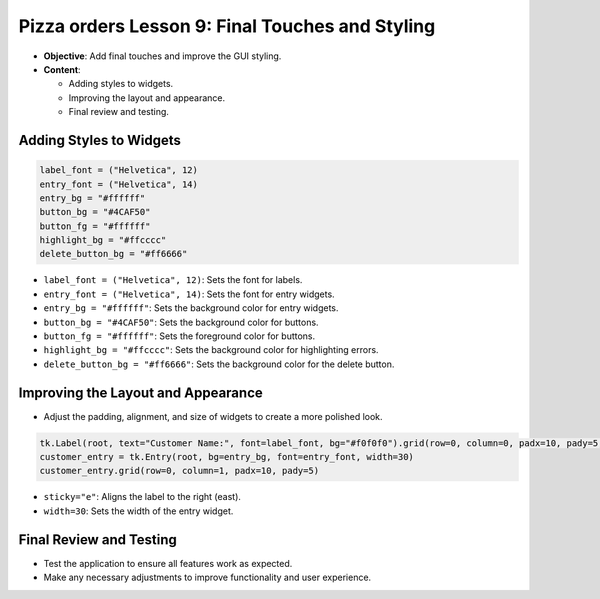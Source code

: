 ==================================================
Pizza orders Lesson 9: Final Touches and Styling
==================================================

- **Objective**: Add final touches and improve the GUI styling.
- **Content**:

  - Adding styles to widgets.
  - Improving the layout and appearance.
  - Final review and testing.

Adding Styles to Widgets
--------------------------------

.. code-block:: python

    label_font = ("Helvetica", 12)
    entry_font = ("Helvetica", 14)
    entry_bg = "#ffffff"
    button_bg = "#4CAF50"
    button_fg = "#ffffff"
    highlight_bg = "#ffcccc"
    delete_button_bg = "#ff6666"

- ``label_font = ("Helvetica", 12)``: Sets the font for labels.
- ``entry_font = ("Helvetica", 14)``: Sets the font for entry widgets.
- ``entry_bg = "#ffffff"``: Sets the background color for entry widgets.
- ``button_bg = "#4CAF50"``: Sets the background color for buttons.
- ``button_fg = "#ffffff"``: Sets the foreground color for buttons.
- ``highlight_bg = "#ffcccc"``: Sets the background color for highlighting errors.
- ``delete_button_bg = "#ff6666"``: Sets the background color for the delete button.

Improving the Layout and Appearance
-----------------------------------------------------

- Adjust the padding, alignment, and size of widgets to create a more polished look.

.. code-block:: python

    tk.Label(root, text="Customer Name:", font=label_font, bg="#f0f0f0").grid(row=0, column=0, padx=10, pady=5, sticky="e")
    customer_entry = tk.Entry(root, bg=entry_bg, font=entry_font, width=30)
    customer_entry.grid(row=0, column=1, padx=10, pady=5)

- ``sticky="e"``: Aligns the label to the right (east).
- ``width=30``: Sets the width of the entry widget.

Final Review and Testing
-----------------------------------------

- Test the application to ensure all features work as expected.
- Make any necessary adjustments to improve functionality and user experience.
